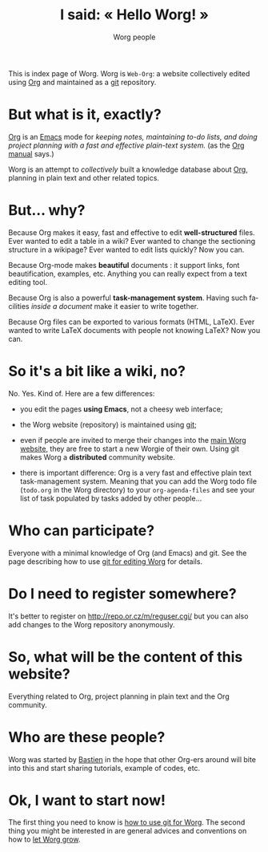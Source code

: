 #+STARTUP:    align fold nodlcheck hidestars oddeven lognotestate
#+SEQ_TODO:   TODO(t) INPROGRESS(i) WAITING(w@) | DONE(d) CANCELED(c@)
#+TAGS:       Write(w) Update(u) Fix(f) Check(c) 
#+TITLE:      I said: « Hello Worg! »
#+AUTHOR:     Worg people
#+EMAIL:      bzg AT altern DOT org
#+LANGUAGE:   en
#+PRIORITIES: A C B
#+CATEGORY:   worg
#+OPTIONS:   H:3 num:nil toc:t \n:nil @:t ::t |:t ^:t -:t f:t *:t TeX:t LaTeX:t skip:nil d:(HIDE) tags:not-in-toc

This is index page of Worg.  Worg is =Web-Org=: a website collectively
edited using [[http://www.orgmode.org][Org]] and maintained as a [[http://git.or.cz][git]] repository.

* But what is it, exactly?

[[http://www.orgmode.org][Org]] is an [[http://www.gnu.org/software/emacs/][Emacs]] mode for /keeping notes, maintaining to-do lists, and
doing project planning with a fast and effective plain-text system./ (as
the [[http://www.orgmode.org/org.html][Org manual]] says.)

Worg is an attempt to /collectively/ built a knowledge database about
[[http://orgmode.org][Org]], planning in plain text and other related topics.

* But... why?

Because Org makes it easy, fast and effective to edit *well-structured*
files.  Ever wanted to edit a table in a wiki?  Ever wanted to change
the sectioning structure in a wikipage?  Ever wanted to edit lists
quickly?  Now you can.

Because Org-mode makes *beautiful* documents : it support links, font
beautification, examples, etc.  Anything you can really expect from a
text editing tool.

Because Org is also a powerful *task-management system*.  Having such
facilities /inside a document/ make it easier to write together.

Because Org files can be exported to various formats (HTML, LaTeX).
Ever wanted to write LaTeX documents with people not knowing LaTeX?  
Now you can.

* So it's a bit like a wiki, no?

No.  Yes.  Kind of.  Here are a few differences:

- you edit the pages *using Emacs*, not a cheesy web interface;

- the Worg website (repository) is maintained using [[google:git%20cvs][git]];

- even if people are invited to merge their changes into the [[http://www.cognition.ens.fr/~guerry/worg/][main Worg
  website]], they are free to start a new Worgie of their own.  Using git
  makes Worg a *distributed* community website.

- there is important difference: Org is a very fast and effective plain
  text task-management system.  Meaning that you can add the Worg todo
  file (=todo.org= in the Worg directory) to your =org-agenda-files= and
  see your list of task populated by tasks added by other people... 

* Who can participate?

Everyone with a minimal knowledge of Org (and Emacs) and git.  See the
page describing how to use [[file:worg_git.org][git for editing Worg]] for details.

* Do I need to register somewhere?

It's better to register on http://repo.or.cz/m/reguser.cgi/ but you can
also add changes to the Worg repository anonymously.

* So, what will be the content of this website?

Everything related to Org, project planning in plain text and the Org
community.

* Who are these people?

Worg was started by [[http://www.cognition.ens.fr/~guerry/][Bastien]] in the hope that other Org-ers around will
bite into this and start sharing tutorials, example of codes, etc.

* Ok, I want to start now!

The first thing you need to know is [[file:worg_git.org][how to use git for Worg]].  The second
thing you might be interested in are general advices and conventions on
how to [[file:editing_worg.org][let Worg grow]].




